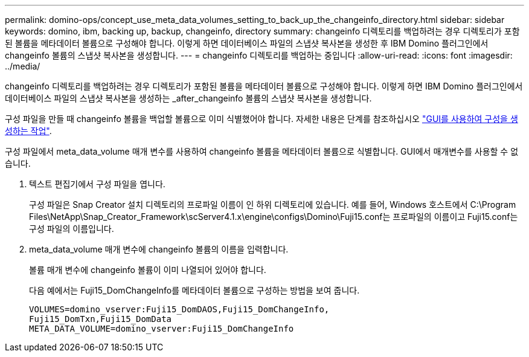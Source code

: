 ---
permalink: domino-ops/concept_use_meta_data_volumes_setting_to_back_up_the_changeinfo_directory.html 
sidebar: sidebar 
keywords: domino, ibm, backing up, backup, changeinfo, directory 
summary: changeinfo 디렉토리를 백업하려는 경우 디렉토리가 포함된 볼륨을 메타데이터 볼륨으로 구성해야 합니다. 이렇게 하면 데이터베이스 파일의 스냅샷 복사본을 생성한 후 IBM Domino 플러그인에서 changeinfo 볼륨의 스냅샷 복사본을 생성합니다. 
---
= changeinfo 디렉토리를 백업하는 중입니다
:allow-uri-read: 
:icons: font
:imagesdir: ../media/


[role="lead"]
changeinfo 디렉토리를 백업하려는 경우 디렉토리가 포함된 볼륨을 메타데이터 볼륨으로 구성해야 합니다. 이렇게 하면 IBM Domino 플러그인에서 데이터베이스 파일의 스냅샷 복사본을 생성하는 _after_changeinfo 볼륨의 스냅샷 복사본을 생성합니다.

구성 파일을 만들 때 changeinfo 볼륨을 백업할 볼륨으로 이미 식별했어야 합니다. 자세한 내용은 단계를 참조하십시오 link:task_using_the_gui_to_create_a_configuration_file.md#STEP_2036E43A6921415985798979F2226786["GUI를 사용하여 구성을 생성하는 작업"].

구성 파일에서 meta_data_volume 매개 변수를 사용하여 changeinfo 볼륨을 메타데이터 볼륨으로 식별합니다. GUI에서 매개변수를 사용할 수 없습니다.

. 텍스트 편집기에서 구성 파일을 엽니다.
+
구성 파일은 Snap Creator 설치 디렉토리의 프로파일 이름이 인 하위 디렉토리에 있습니다. 예를 들어, Windows 호스트에서 C:\Program Files\NetApp\Snap_Creator_Framework\scServer4.1.x\engine\configs\Domino\Fuji15.conf는 프로파일의 이름이고 Fuji15.conf는 구성 파일의 이름입니다.

. meta_data_volume 매개 변수에 changeinfo 볼륨의 이름을 입력합니다.
+
볼륨 매개 변수에 changeinfo 볼륨이 이미 나열되어 있어야 합니다.

+
다음 예에서는 Fuji15_DomChangeInfo를 메타데이터 볼륨으로 구성하는 방법을 보여 줍니다.

+
[listing]
----
VOLUMES=domino_vserver:Fuji15_DomDAOS,Fuji15_DomChangeInfo,
Fuji15_DomTxn,Fuji15_DomData
META_DATA_VOLUME=domino_vserver:Fuji15_DomChangeInfo
----

